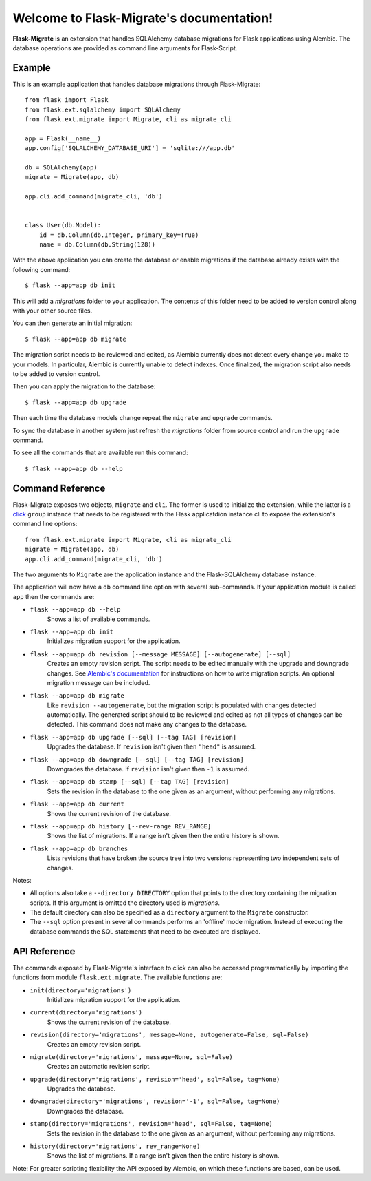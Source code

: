 .. Flask-Migrate documentation master file, created by
   sphinx-quickstart on Fri Jul 26 14:48:13 2013.
   You can adapt this file completely to your liking, but it should at least
   contain the root `toctree` directive.

Welcome to Flask-Migrate's documentation!
==========================================

**Flask-Migrate** is an extension that handles SQLAlchemy database migrations for Flask applications using Alembic. The database operations are provided as command line arguments for Flask-Script.

Example
-------

This is an example application that handles database migrations through Flask-Migrate::

    from flask import Flask
    from flask.ext.sqlalchemy import SQLAlchemy
    from flask.ext.migrate import Migrate, cli as migrate_cli

    app = Flask(__name__)
    app.config['SQLALCHEMY_DATABASE_URI'] = 'sqlite:///app.db'

    db = SQLAlchemy(app)
    migrate = Migrate(app, db)

    app.cli.add_command(migrate_cli, 'db')


    class User(db.Model):
        id = db.Column(db.Integer, primary_key=True)
        name = db.Column(db.String(128))

With the above application you can create the database or enable migrations if the database already exists with the following command::

    $ flask --app=app db init
    
This will add a `migrations` folder to your application. The contents of this folder need to be added to version control along with your other source files. 

You can then generate an initial migration::

    $ flask --app=app db migrate
    
The migration script needs to be reviewed and edited, as Alembic currently does not detect every change you make to your models. In particular, Alembic is currently unable to detect indexes. Once finalized, the migration script also needs to be added to version control.

Then you can apply the migration to the database::

    $ flask --app=app db upgrade
    
Then each time the database models change repeat the ``migrate`` and ``upgrade`` commands.

To sync the database in another system just refresh the `migrations` folder from source control and run the ``upgrade`` command.

To see all the commands that are available run this command::

    $ flask --app=app db --help

Command Reference
-----------------

Flask-Migrate exposes two objects, ``Migrate`` and ``cli``. The former is used to initialize the extension, while the latter is a `click <http://click.pocoo.org/>`_ ``group`` instance that needs to be registered with the Flask applicatdion instance cli to expose the extension's command line options::

    from flask.ext.migrate import Migrate, cli as migrate_cli
    migrate = Migrate(app, db)
    app.cli.add_command(migrate_cli, 'db')

The two arguments to ``Migrate`` are the application instance and the Flask-SQLAlchemy database instance.

The application will now have a ``db`` command line option with several sub-commands. If your application module is called ``app`` then the commands are:

- ``flask --app=app db --help``
    Shows a list of available commands.
    
- ``flask --app=app db init``
    Initializes migration support for the application.
    
- ``flask --app=app db revision [--message MESSAGE] [--autogenerate] [--sql]``
    Creates an empty revision script. The script needs to be edited manually with the upgrade and downgrade changes. See `Alembic's documentation <https://alembic.readthedocs.org/en/latest/index.html>`_ for instructions on how to write migration scripts. An optional migration message can be included.
    
- ``flask --app=app db migrate``
    Like ``revision --autogenerate``, but the migration script is populated with changes detected automatically. The generated script should to be reviewed and edited as not all types of changes can be detected. This command does not make any changes to the database.
    
- ``flask --app=app db upgrade [--sql] [--tag TAG] [revision]``
    Upgrades the database. If ``revision`` isn't given then ``"head"`` is assumed.
    
- ``flask --app=app db downgrade [--sql] [--tag TAG] [revision]``
    Downgrades the database. If ``revision`` isn't given then ``-1`` is assumed.
    
- ``flask --app=app db stamp [--sql] [--tag TAG] [revision]``
    Sets the revision in the database to the one given as an argument, without performing any migrations.
    
- ``flask --app=app db current``
    Shows the current revision of the database.
    
- ``flask --app=app db history [--rev-range REV_RANGE]``
    Shows the list of migrations. If a range isn't given then the entire history is shown.

- ``flask --app=app db branches``
    Lists revisions that have broken the source tree into two versions representing two independent sets of changes.

Notes:
 
- All options also take a ``--directory DIRECTORY`` option that points to the directory containing the migration scripts. If this argument is omitted the directory used is `migrations`.
- The default directory can also be specified as a ``directory`` argument to the ``Migrate`` constructor.
- The ``--sql`` option present in several commands performs an 'offline' mode migration. Instead of executing the database commands the SQL statements that need to be executed are displayed.

API Reference
-------------

The commands exposed by Flask-Migrate's interface to click can also be accessed programmatically by importing the functions from module ``flask.ext.migrate``. The available functions are:

- ``init(directory='migrations')``
    Initializes migration support for the application.

- ``current(directory='migrations')``
    Shows the current revision of the database.
    
- ``revision(directory='migrations', message=None, autogenerate=False, sql=False)``
    Creates an empty revision script.

- ``migrate(directory='migrations', message=None, sql=False)``
    Creates an automatic revision script.

- ``upgrade(directory='migrations', revision='head', sql=False, tag=None)``
    Upgrades the database.

- ``downgrade(directory='migrations', revision='-1', sql=False, tag=None)``
    Downgrades the database.

- ``stamp(directory='migrations', revision='head', sql=False, tag=None)``
    Sets the revision in the database to the one given as an argument, without performing any migrations.

- ``history(directory='migrations', rev_range=None)``
    Shows the list of migrations. If a range isn't given then the entire history is shown.

Note: For greater scripting flexibility the API exposed by Alembic, on which these functions are based, can be used.
